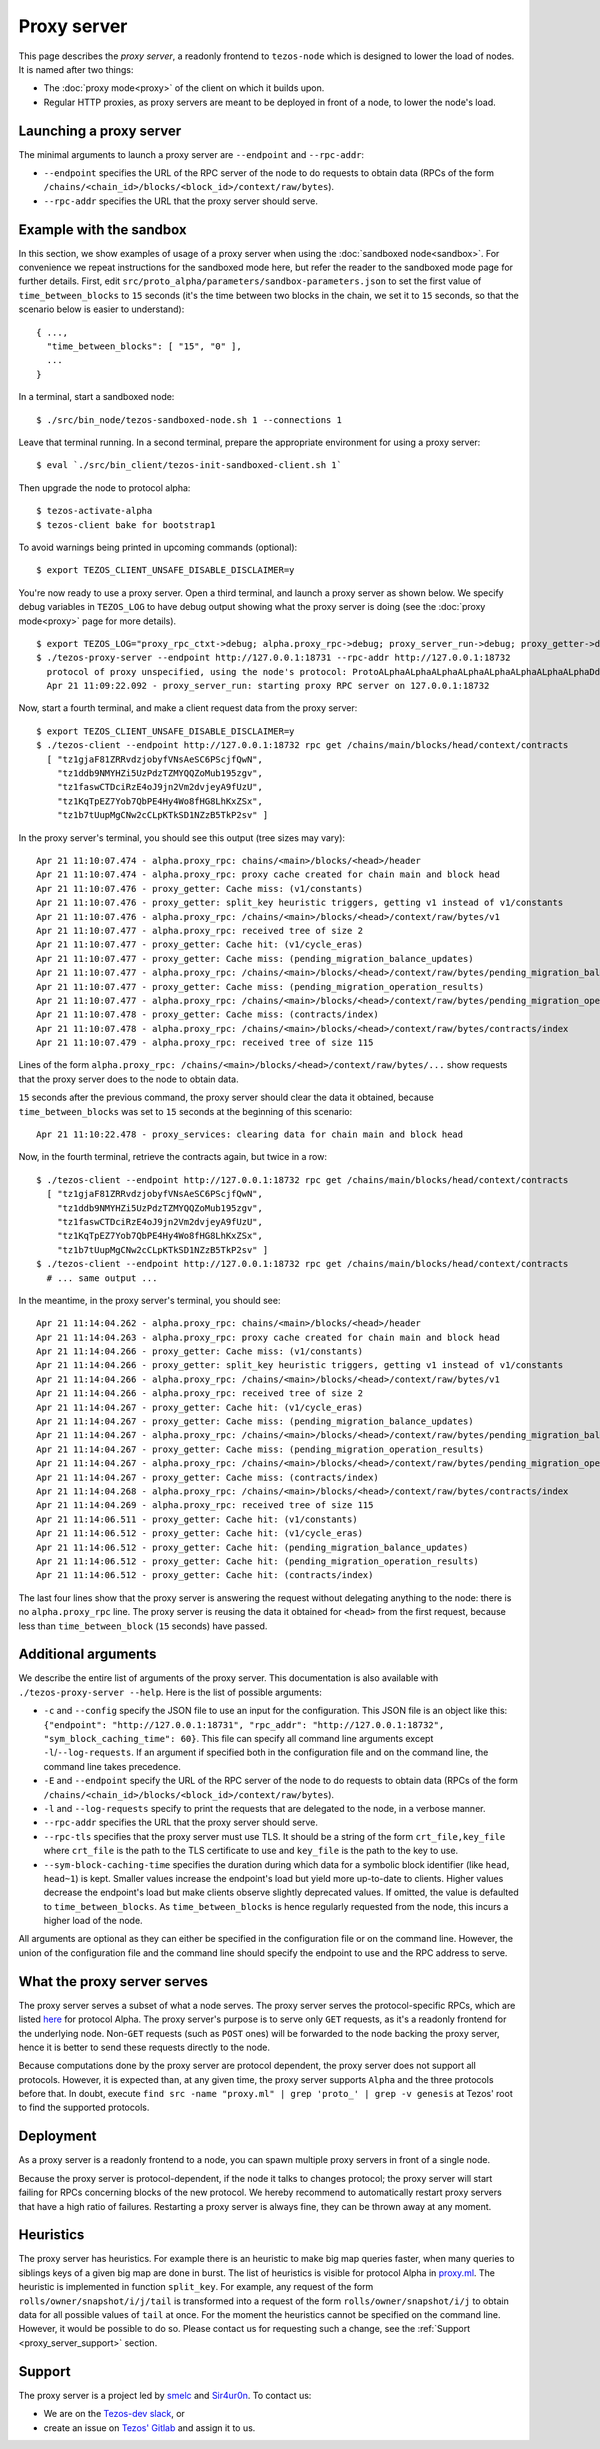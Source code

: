 Proxy server
------------

This page describes the *proxy server*, a readonly frontend to ``tezos-node``
which is designed to lower the load of nodes. It is named after two things:

* The :doc:`proxy mode<proxy>` of the client on which it builds upon.
* Regular HTTP proxies, as proxy servers are meant to be deployed
  in front of a node, to lower the node's load.

Launching a proxy server
~~~~~~~~~~~~~~~~~~~~~~~~

The minimal arguments to launch a proxy server are ``--endpoint``
and ``--rpc-addr``:

* ``--endpoint`` specifies the URL of the RPC server of the node
  to do requests to obtain data (RPCs of the form
  ``/chains/<chain_id>/blocks/<block_id>/context/raw/bytes``).
* ``--rpc-addr`` specifies the URL that the proxy server should serve.

Example with the sandbox
~~~~~~~~~~~~~~~~~~~~~~~~

In this section, we show examples of usage of a proxy server when using
the :doc:`sandboxed node<sandbox>`. For convenience we repeat
instructions for the sandboxed mode here, but refer the reader to the
sandboxed mode page for further details. First, edit
``src/proto_alpha/parameters/sandbox-parameters.json``
to set the first value of ``time_between_blocks`` to ``15`` seconds (it's
the time between two blocks in the chain, we set it to ``15`` seconds,
so that the scenario below is easier to understand):

::

    { ...,
      "time_between_blocks": [ "15", "0" ],
      ...
    }

In a terminal, start a sandboxed node:

::

    $ ./src/bin_node/tezos-sandboxed-node.sh 1 --connections 1

Leave that terminal running. In a second terminal, prepare the appropriate
environment for using a proxy server:

::

    $ eval `./src/bin_client/tezos-init-sandboxed-client.sh 1`

Then upgrade the node to protocol alpha:

::

    $ tezos-activate-alpha
    $ tezos-client bake for bootstrap1

To avoid warnings being printed in upcoming commands (optional):

::

    $ export TEZOS_CLIENT_UNSAFE_DISABLE_DISCLAIMER=y

You're now ready to use a proxy server. Open a third terminal, and
launch a proxy server as shown below. We specify debug variables
in ``TEZOS_LOG`` to have debug output showing what the proxy server
is doing (see the :doc:`proxy mode<proxy>` page for more details).

::

    $ export TEZOS_LOG="proxy_rpc_ctxt->debug; alpha.proxy_rpc->debug; proxy_server_run->debug; proxy_getter->debug; proxy_services->debug"
    $ ./tezos-proxy-server --endpoint http://127.0.0.1:18731 --rpc-addr http://127.0.0.1:18732
      protocol of proxy unspecified, using the node's protocol: ProtoALphaALphaALphaALphaALphaALphaALphaALphaDdp3zK
      Apr 21 11:09:22.092 - proxy_server_run: starting proxy RPC server on 127.0.0.1:18732

Now, start a fourth terminal, and make a client request data from the proxy server:

::

    $ export TEZOS_CLIENT_UNSAFE_DISABLE_DISCLAIMER=y
    $ ./tezos-client --endpoint http://127.0.0.1:18732 rpc get /chains/main/blocks/head/context/contracts
      [ "tz1gjaF81ZRRvdzjobyfVNsAeSC6PScjfQwN",
        "tz1ddb9NMYHZi5UzPdzTZMYQQZoMub195zgv",
        "tz1faswCTDciRzE4oJ9jn2Vm2dvjeyA9fUzU",
        "tz1KqTpEZ7Yob7QbPE4Hy4Wo8fHG8LhKxZSx",
        "tz1b7tUupMgCNw2cCLpKTkSD1NZzB5TkP2sv" ]

In the proxy server's terminal, you should see this output (tree sizes may vary):

::

    Apr 21 11:10:07.474 - alpha.proxy_rpc: chains/<main>/blocks/<head>/header
    Apr 21 11:10:07.474 - alpha.proxy_rpc: proxy cache created for chain main and block head
    Apr 21 11:10:07.476 - proxy_getter: Cache miss: (v1/constants)
    Apr 21 11:10:07.476 - proxy_getter: split_key heuristic triggers, getting v1 instead of v1/constants
    Apr 21 11:10:07.476 - alpha.proxy_rpc: /chains/<main>/blocks/<head>/context/raw/bytes/v1
    Apr 21 11:10:07.477 - alpha.proxy_rpc: received tree of size 2
    Apr 21 11:10:07.477 - proxy_getter: Cache hit: (v1/cycle_eras)
    Apr 21 11:10:07.477 - proxy_getter: Cache miss: (pending_migration_balance_updates)
    Apr 21 11:10:07.477 - alpha.proxy_rpc: /chains/<main>/blocks/<head>/context/raw/bytes/pending_migration_balance_updates
    Apr 21 11:10:07.477 - proxy_getter: Cache miss: (pending_migration_operation_results)
    Apr 21 11:10:07.477 - alpha.proxy_rpc: /chains/<main>/blocks/<head>/context/raw/bytes/pending_migration_operation_results
    Apr 21 11:10:07.478 - proxy_getter: Cache miss: (contracts/index)
    Apr 21 11:10:07.478 - alpha.proxy_rpc: /chains/<main>/blocks/<head>/context/raw/bytes/contracts/index
    Apr 21 11:10:07.479 - alpha.proxy_rpc: received tree of size 115

Lines of the form ``alpha.proxy_rpc: /chains/<main>/blocks/<head>/context/raw/bytes/...``
show requests that the proxy server does to the node to obtain data.

``15`` seconds after the previous command, the proxy server should clear
the data it obtained, because ``time_between_blocks`` was set to ``15``
seconds at the beginning of this scenario:

::

    Apr 21 11:10:22.478 - proxy_services: clearing data for chain main and block head

Now, in the fourth terminal, retrieve the contracts again, but twice in a row:

::

    $ ./tezos-client --endpoint http://127.0.0.1:18732 rpc get /chains/main/blocks/head/context/contracts
      [ "tz1gjaF81ZRRvdzjobyfVNsAeSC6PScjfQwN",
        "tz1ddb9NMYHZi5UzPdzTZMYQQZoMub195zgv",
        "tz1faswCTDciRzE4oJ9jn2Vm2dvjeyA9fUzU",
        "tz1KqTpEZ7Yob7QbPE4Hy4Wo8fHG8LhKxZSx",
        "tz1b7tUupMgCNw2cCLpKTkSD1NZzB5TkP2sv" ]
    $ ./tezos-client --endpoint http://127.0.0.1:18732 rpc get /chains/main/blocks/head/context/contracts
      # ... same output ...

In the meantime, in the proxy server's terminal, you should see:

::

    Apr 21 11:14:04.262 - alpha.proxy_rpc: chains/<main>/blocks/<head>/header
    Apr 21 11:14:04.263 - alpha.proxy_rpc: proxy cache created for chain main and block head
    Apr 21 11:14:04.266 - proxy_getter: Cache miss: (v1/constants)
    Apr 21 11:14:04.266 - proxy_getter: split_key heuristic triggers, getting v1 instead of v1/constants
    Apr 21 11:14:04.266 - alpha.proxy_rpc: /chains/<main>/blocks/<head>/context/raw/bytes/v1
    Apr 21 11:14:04.266 - alpha.proxy_rpc: received tree of size 2
    Apr 21 11:14:04.267 - proxy_getter: Cache hit: (v1/cycle_eras)
    Apr 21 11:14:04.267 - proxy_getter: Cache miss: (pending_migration_balance_updates)
    Apr 21 11:14:04.267 - alpha.proxy_rpc: /chains/<main>/blocks/<head>/context/raw/bytes/pending_migration_balance_updates
    Apr 21 11:14:04.267 - proxy_getter: Cache miss: (pending_migration_operation_results)
    Apr 21 11:14:04.267 - alpha.proxy_rpc: /chains/<main>/blocks/<head>/context/raw/bytes/pending_migration_operation_results
    Apr 21 11:14:04.267 - proxy_getter: Cache miss: (contracts/index)
    Apr 21 11:14:04.268 - alpha.proxy_rpc: /chains/<main>/blocks/<head>/context/raw/bytes/contracts/index
    Apr 21 11:14:04.269 - alpha.proxy_rpc: received tree of size 115
    Apr 21 11:14:06.511 - proxy_getter: Cache hit: (v1/constants)
    Apr 21 11:14:06.512 - proxy_getter: Cache hit: (v1/cycle_eras)
    Apr 21 11:14:06.512 - proxy_getter: Cache hit: (pending_migration_balance_updates)
    Apr 21 11:14:06.512 - proxy_getter: Cache hit: (pending_migration_operation_results)
    Apr 21 11:14:06.512 - proxy_getter: Cache hit: (contracts/index)

The last four lines show that the proxy server is answering the request
without delegating anything to the node: there is no ``alpha.proxy_rpc`` line.
The proxy server is reusing the data it obtained for ``<head>`` from
the first request, because less than ``time_between_block`` (``15`` seconds)
have passed.

Additional arguments
~~~~~~~~~~~~~~~~~~~~

We describe the entire list of arguments of the proxy server. This
documentation is also available with ``./tezos-proxy-server --help``.
Here is the list of possible arguments:

* ``-c`` and ``--config`` specify the JSON file to use an input
  for the configuration. This JSON file is an object like this:
  ``{"endpoint": "http://127.0.0.1:18731", "rpc_addr": "http://127.0.0.1:18732", "sym_block_caching_time": 60}``.
  This file can specify all command line arguments except ``-l``/``--log-requests``.
  If an argument if specified both in the configuration file and on the command line,
  the command line takes precedence.
* ``-E`` and ``--endpoint`` specify the URL of the RPC server of the node
  to do requests to obtain data (RPCs of the form
  ``/chains/<chain_id>/blocks/<block_id>/context/raw/bytes``).
* ``-l`` and ``--log-requests`` specify to print the requests that are
  delegated to the node, in a verbose manner.
* ``--rpc-addr`` specifies the URL that the proxy server should serve.
* ``--rpc-tls`` specifies that the proxy server must use TLS. It should
  be a string of the form ``crt_file,key_file`` where ``crt_file`` is the path
  to the TLS certificate to use and ``key_file`` is the path to the key
  to use.
* ``--sym-block-caching-time`` specifies
  the duration during which data for a symbolic block identifier
  (like ``head``, ``head~1``) is kept. Smaller values increase the endpoint's
  load but yield more up-to-date to clients. Higher values
  decrease the endpoint's load but make clients observe slightly deprecated
  values. If omitted, the value is defaulted to ``time_between_blocks``. As
  ``time_between_blocks`` is hence regularly requested from the node, this incurs
  a higher load of the node.

All arguments are optional as they can either be specified in the configuration
file or on the command line. However, the union of the configuration file
and the command line should specify the endpoint to use and the RPC address to serve.

What the proxy server serves
~~~~~~~~~~~~~~~~~~~~~~~~~~~~

The proxy server serves a subset of what a node serves. The proxy server
serves the protocol-specific RPCs, which are listed
`here <https://tezos.gitlab.io/alpha/rpc.html#protocol-alpha>`_ for protocol Alpha.
The proxy server's purpose is to serve only ``GET`` requests, as it's
a readonly frontend for the underlying node. Non-``GET`` requests (such as ``POST`` ones)
will be forwarded to the node backing the proxy server, hence it is better
to send these requests directly to the node.

Because computations done by the proxy server are protocol dependent, the proxy server
does not support all protocols. However, it is expected than, at any
given time, the proxy server supports ``Alpha`` and the three protocols
before that. In doubt, execute
``find src -name "proxy.ml" | grep 'proto_' | grep -v genesis`` at Tezos'
root to find the supported protocols.

Deployment
~~~~~~~~~~

As a proxy server is a readonly frontend to a node, you can spawn multiple
proxy servers in front of a single node.

Because the proxy server is protocol-dependent, if the node it talks to
changes protocol; the proxy server will start failing for RPCs
concerning blocks of the new protocol. We hereby recommend to automatically
restart proxy servers that have a high ratio of failures.
Restarting a proxy server is always fine, they can be thrown away at any
moment.

Heuristics
~~~~~~~~~~

The proxy server has heuristics. For example there is an heuristic
to make big map queries faster, when many queries to siblings keys of a given
big map are done in burst. The list of heuristics is
visible for protocol Alpha in
`proxy.ml <https://gitlab.com/tezos/tezos/-/blob/master/src/proto_alpha/lib_client/proxy.ml>`_.
The heuristic is implemented in function ``split_key``. For example,
any request of the form ``rolls/owner/snapshot/i/j/tail`` is transformed
into a request of the form ``rolls/owner/snapshot/i/j`` to obtain data for all
possible values of ``tail`` at once.
For the moment the heuristics cannot be specified on the command line. However,
it would be possible to do so. Please contact us for requesting such a change,
see the :ref:`Support <proxy_server_support>` section.

.. _proxy_server_support:

Support
~~~~~~~

The proxy server is a project led by
`smelc <https://gitlab.com/smelc>`_ and `Sir4ur0n <https://gitlab.com/Sir4ur0n>`_.
To contact us:

* We are on the `Tezos-dev slack <https://tezos-dev.slack.com>`_, or
* create an issue on `Tezos' Gitlab <https://gitlab.com/tezos/tezos/-/issues>`_
  and assign it to us.
